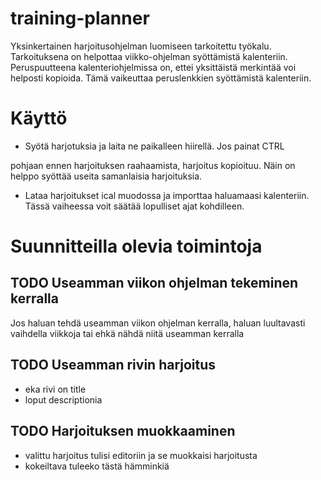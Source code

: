 #+TODO: TODO IN-PROGRESS DONE
* training-planner
Yksinkertainen harjoitusohjelman luomiseen tarkoitettu
työkalu. Tarkoituksena on helpottaa viikko-ohjelman syöttämistä
kalenteriin. Peruspuutteena kalenteriohjelmissa on, ettei yksittäistä
merkintää voi helposti kopioida. Tämä vaikeuttaa peruslenkkien
syöttämistä kalenteriin.
* Käyttö
-  Syötä harjotuksia ja laita ne paikalleen hiirellä. Jos painat CTRL
pohjaan ennen harjoituksen raahaamista, harjoitus kopioituu. Näin on
helppo syöttää useita samanlaisia harjoituksia.
- Lataa harjoitukset ical muodossa ja importtaa haluamaasi
  kalenteriin. Tässä vaiheessa voit säätää lopulliset ajat
  kohdilleen.
* Suunnitteilla olevia toimintoja
** TODO Useamman viikon ohjelman tekeminen kerralla
 Jos haluan tehdä useamman viikon ohjelman kerralla, haluan luultavasti
 vaihdella viikkoja tai ehkä nähdä niitä useamman kerralla
** TODO Useamman rivin harjoitus
- eka rivi on title
- loput descriptionia
** TODO Harjoituksen muokkaaminen
- valittu harjoitus tulisi editoriin ja se muokkaisi harjoitusta
- kokeiltava tuleeko tästä hämminkiä
